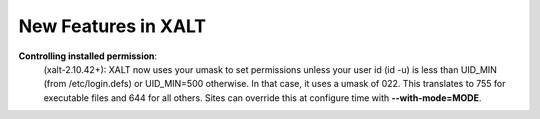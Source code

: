 New Features in XALT
====================

**Controlling installed permission**:
    (xalt-2.10.42+): XALT now uses your umask to set permissions unless
    your user id (id -u) is less than UID_MIN (from /etc/login.defs)
    or UID_MIN=500 otherwise.  In that case, it uses a
    umask of 022.  This translates to 755 for executable files and 644
    for all others.  Sites can override this at configure time with
    **--with-mode=MODE**.
